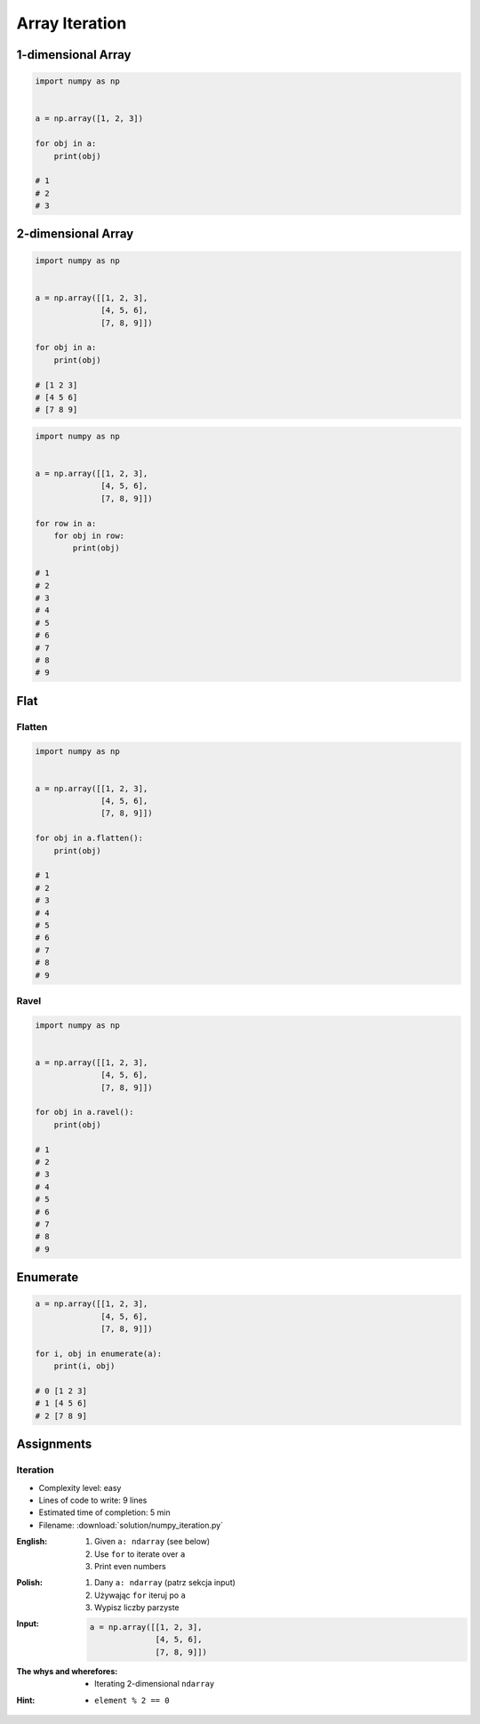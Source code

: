 ***************
Array Iteration
***************


1-dimensional Array
===================
.. code-block:: python

    import numpy as np


    a = np.array([1, 2, 3])

    for obj in a:
        print(obj)

    # 1
    # 2
    # 3


2-dimensional Array
===================
.. code-block:: python

    import numpy as np


    a = np.array([[1, 2, 3],
                  [4, 5, 6],
                  [7, 8, 9]])

    for obj in a:
        print(obj)

    # [1 2 3]
    # [4 5 6]
    # [7 8 9]

.. code-block:: python

    import numpy as np


    a = np.array([[1, 2, 3],
                  [4, 5, 6],
                  [7, 8, 9]])

    for row in a:
        for obj in row:
            print(obj)

    # 1
    # 2
    # 3
    # 4
    # 5
    # 6
    # 7
    # 8
    # 9

Flat
====

Flatten
-------
.. code-block:: python

    import numpy as np


    a = np.array([[1, 2, 3],
                  [4, 5, 6],
                  [7, 8, 9]])

    for obj in a.flatten():
        print(obj)

    # 1
    # 2
    # 3
    # 4
    # 5
    # 6
    # 7
    # 8
    # 9

Ravel
-----
.. code-block:: python

    import numpy as np


    a = np.array([[1, 2, 3],
                  [4, 5, 6],
                  [7, 8, 9]])

    for obj in a.ravel():
        print(obj)

    # 1
    # 2
    # 3
    # 4
    # 5
    # 6
    # 7
    # 8
    # 9

Enumerate
=========
.. code-block:: python

    a = np.array([[1, 2, 3],
                  [4, 5, 6],
                  [7, 8, 9]])

    for i, obj in enumerate(a):
        print(i, obj)

    # 0 [1 2 3]
    # 1 [4 5 6]
    # 2 [7 8 9]


Assignments
===========

Iteration
---------
* Complexity level: easy
* Lines of code to write: 9 lines
* Estimated time of completion: 5 min
* Filename: :download:`solution/numpy_iteration.py`

:English:
    #. Given ``a: ndarray`` (see below)
    #. Use ``for`` to iterate over ``a``
    #. Print even numbers

:Polish:
    #. Dany ``a: ndarray`` (patrz sekcja input)
    #. Używając ``for`` iteruj po ``a``
    #. Wypisz liczby parzyste

:Input:
    .. code-block:: python

        a = np.array([[1, 2, 3],
                      [4, 5, 6],
                      [7, 8, 9]])

:The whys and wherefores:
    * Iterating 2-dimensional ``ndarray``

:Hint:
    * ``element % 2 == 0``
